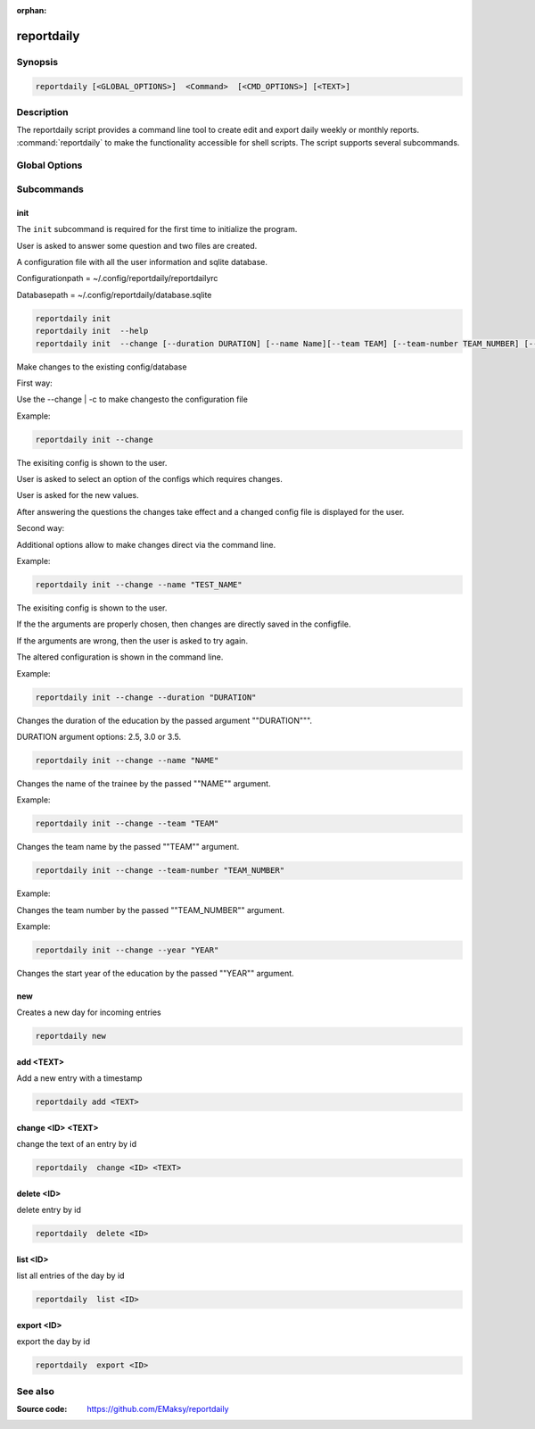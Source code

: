 :orphan:

reportdaily 
===========

Synopsis
--------

.. _invocation:

.. code:: bash

   reportdaily [<GLOBAL_OPTIONS>]  <Command>  [<CMD_OPTIONS>] [<TEXT>]


Description
-----------

The reportdaily script provides a command line tool to create edit and export daily weekly or monthly reports.
:command:`reportdaily` to make the functionality accessible for shell
scripts. The script supports several subcommands.


Global Options
--------------

.. program:: reportdaily

.. option:: -h, --help

   Display usage summary.

.. option:: -v

   Increase verbosity (can be repeated).

.. option:: --version

   Display the software version.



Subcommands
-----------

.. HINT: Sort the subcommands alphabetically

init
~~~~

The ``init`` subcommand is required for the first time to initialize the program.

User is asked to answer some question and two files are created.

A configuration file with all the user information and sqlite database.

Configurationpath = ~/.config/reportdaily/reportdailyrc

Databasepath = ~/.config/reportdaily/database.sqlite



.. code-block:: bash 

   reportdaily init
   reportdaily init  --help
   reportdaily init  --change [--duration DURATION] [--name Name][--team TEAM] [--team-number TEAM_NUMBER] [--year YEAR]

.. option:: --change | -c

Make changes to the existing config/database

First way:

Use the --change | -c to make changesto the configuration file
   
Example: 

.. code-block:: bash
   

    reportdaily init --change
   
The exisiting config is shown to the user.

User is asked to select an option of the configs which requires changes.

User is asked for the new values.

After answering the questions the changes take effect and a changed config file is displayed for the user.


Second way:

Additional options allow to make changes direct via the command line.
   
Example: 

.. code-block:: bash
   
   reportdaily init --change --name "TEST_NAME"

The exisiting config is shown to the user. 

If the the arguments are properly chosen, then changes are directly saved in the configfile.

If the arguments are wrong, then the user is asked to try again. 

The altered configuration is shown in the command line.


.. option:: --duration=DURATION, -d=DURATION

Example:

.. code-block:: bash
   
   reportdaily init --change --duration "DURATION"

Changes the duration of the education by the passed argument  ""DURATION""".

DURATION argument options: 2.5, 3.0 or 3.5.

.. option:: --name=NAME, -n=NAME

.. code-block:: bash

   reportdaily init --change --name "NAME"

Changes the name of the trainee  by the passed ""NAME"" argument.


.. option:: --team=TEAM, -t=TEAM


Example:

.. code-block:: bash
   
   reportdaily init --change --team "TEAM"

Changes the team name by the passed ""TEAM"" argument.

.. option:: --team-number=TEAM_NUMBER, -tn=TEAM_NUMBER

.. code-block:: bash
   
   reportdaily init --change --team-number "TEAM_NUMBER"

Example:

Changes the team number by the passed ""TEAM_NUMBER"" argument.


.. option:: --year=YEAR, -y="YEAR"

Example: 

.. code-block:: bash
   
   reportdaily init --change --year "YEAR"

Changes the start year of the education  by the passed ""YEAR"" argument.




new
~~~

Creates a new day for incoming entries

.. code:: bash

   reportdaily new


add <TEXT>
~~~~~~~~~~

Add a new entry with a timestamp

.. code:: bash

   reportdaily add <TEXT>


change <ID> <TEXT>
~~~~~~~~~~~~~~~~~~

change the text of an  entry by id 

.. code:: bash

   reportdaily  change <ID> <TEXT>

delete <ID> 
~~~~~~~~~~~

delete entry  by id

.. code:: bash

   reportdaily  delete <ID> 

list <ID> 
~~~~~~~~~

list all entries of the day by id

.. code:: bash

   reportdaily  list <ID> 


export <ID>
~~~~~~~~~~~
export the day by id

.. code:: bash

   reportdaily  export <ID> 

See also
--------

:Source code:   https://github.com/EMaksy/reportdaily


